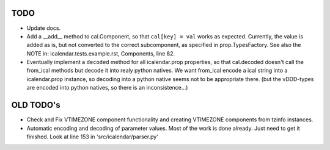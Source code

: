 TODO
====

- Update docs.

- Add a __add__ method to cal.Component, so that ``cal[key] = val`` works as
  expected. Currently, the value is added as is, but not converted to the
  correct subcomponent, as specified in prop.TypesFactory. See also the NOTE
  in: icalendar.tests.example.rst, Components, line 82.

- Eventually implement a ``decoded`` method for all icalendar.prop properties,
  so that cal.decoded doesn't call the from_ical methods but decode it into
  realy python natives. We want from_ical encode a ical string into a
  icalendar.prop instance, so decoding into a python native seems not to be
  appropriate there. (but the vDDD-types are encoded into python natives, so
  there is an inconsistence...)

OLD TODO's
==========

- Check and Fix VTIMEZONE component functionality and creating VTIMEZONE
  components from tzinfo instances.

- Automatic encoding and decoding of parameter values. Most of the
  work is done already. Just need to get it finished. Look at line 153
  in 'src/icalendar/parser.py'
